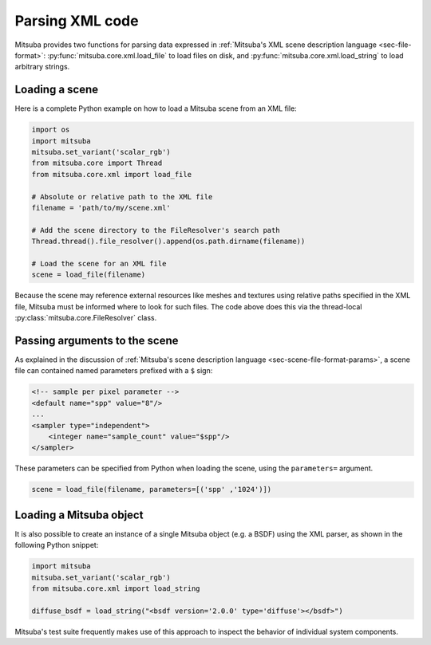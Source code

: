 Parsing XML code
=================

Mitsuba provides two functions for parsing data expressed in :ref:`Mitsuba's
XML scene description language <sec-file-format>`:
:py:func:`mitsuba.core.xml.load_file` to load files on disk, and
:py:func:`mitsuba.core.xml.load_string` to load arbitrary strings.

Loading a scene
---------------

Here is a complete Python example on how to load a Mitsuba scene from an XML
file:

.. code-block:: python

    import os
    import mitsuba
    mitsuba.set_variant('scalar_rgb')
    from mitsuba.core import Thread
    from mitsuba.core.xml import load_file

    # Absolute or relative path to the XML file
    filename = 'path/to/my/scene.xml'

    # Add the scene directory to the FileResolver's search path
    Thread.thread().file_resolver().append(os.path.dirname(filename))

    # Load the scene for an XML file
    scene = load_file(filename)

Because the scene may reference external resources like meshes and textures
using relative paths specified in the XML file, Mitsuba must be informed where
to look for such files. The code above does this via the thread-local
:py:class:`mitsuba.core.FileResolver` class.


Passing arguments to the scene
------------------------------

As explained in the discussion of :ref:`Mitsuba's scene description language
<sec-scene-file-format-params>`, a scene file can contained named parameters
prefixed with a ``$`` sign:

.. code-block:: xml
    :name: cbox-xml

    <!-- sample per pixel parameter -->
    <default name="spp" value="8"/>
    ...
    <sampler type="independent">
        <integer name="sample_count" value="$spp"/>
    </sampler>

These parameters can be specified from Python when loading the scene, using
the ``parameters=`` argument.

.. code-block:: python

    scene = load_file(filename, parameters=[('spp' ,'1024')])


Loading a Mitsuba object
------------------------

It is also possible to create an instance of a single Mitsuba object (e.g. a BSDF) using
the XML parser, as shown in the following Python snippet:

.. code-block:: python

    import mitsuba
    mitsuba.set_variant('scalar_rgb')
    from mitsuba.core.xml import load_string

    diffuse_bsdf = load_string("<bsdf version='2.0.0' type='diffuse'></bsdf>")

Mitsuba's test suite frequently makes use of this approach to inspect the
behavior of individual system components.
